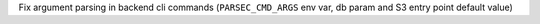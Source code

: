 Fix argument parsing in backend cli commands (``PARSEC_CMD_ARGS`` env var, db param and S3 entry point default value)